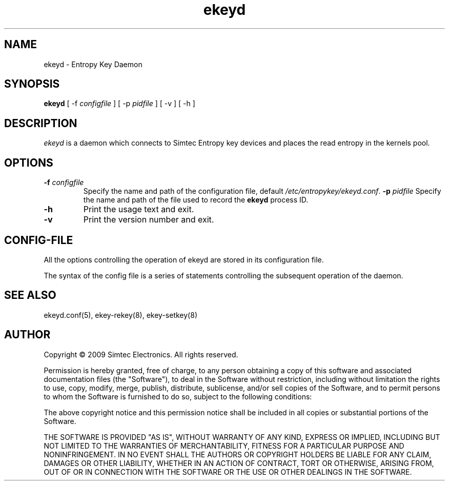 .TH ekeyd 8 "19th July 2009"
.SH NAME
ekeyd - Entropy Key Daemon
.SH SYNOPSIS
.B ekeyd
[ \-f \fIconfigfile\fR ]
[ \-p \fIpidfile\fR ]
[ \-v ]
[ \-h ]
.SH DESCRIPTION
.PP
.I ekeyd
is a daemon which connects to Simtec Entropy key devices and places the read entropy in the kernels pool.
.SH OPTIONS
.TP
\fB-f\fR \fIconfigfile\fR
Specify the name and path of the configuration file, default \fI/etc/entropykey/ekeyd.conf\fR.
\fB-p\fR \fIpidfile\fR
Specify the name and path of the file used to record the \fBekeyd\fR process ID.
.TP
.B -h
Print the usage text and exit.
.TP
.B -v
Print the version number and exit.
.SH "CONFIG-FILE"
.PP
All the options controlling the operation of ekeyd are stored in its 
configuration file.
.PP
The syntax of the config file is a series of statements controlling the subsequent operation of the daemon.
.SH "SEE ALSO"
ekeyd.conf(5), ekey-rekey(8), ekey-setkey(8)
.SH AUTHOR
Copyright \(co 2009 Simtec Electronics.
All rights reserved.

Permission is hereby granted, free of charge, to any person obtaining a copy 
of this software and associated documentation files (the "Software"), to deal
in the Software without restriction, including without limitation the rights 
to use, copy, modify, merge, publish, distribute, sublicense, and/or sell 
copies of the Software, and to permit persons to whom the Software is 
furnished to do so, subject to the following conditions: 
 
The above copyright notice and this permission notice shall be included in 
all copies or substantial portions of the Software. 
 
THE SOFTWARE IS PROVIDED "AS IS", WITHOUT WARRANTY OF ANY KIND, EXPRESS OR 
IMPLIED, INCLUDING BUT NOT LIMITED TO THE WARRANTIES OF MERCHANTABILITY, 
FITNESS FOR A PARTICULAR PURPOSE AND NONINFRINGEMENT. IN NO EVENT SHALL THE 
AUTHORS OR COPYRIGHT HOLDERS BE LIABLE FOR ANY CLAIM, DAMAGES OR OTHER 
LIABILITY, WHETHER IN AN ACTION OF CONTRACT, TORT OR OTHERWISE, ARISING FROM,
OUT OF OR IN CONNECTION WITH THE SOFTWARE OR THE USE OR OTHER DEALINGS IN 
THE SOFTWARE. 
